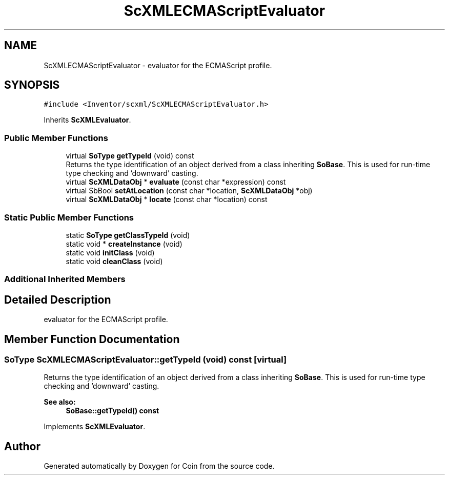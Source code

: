 .TH "ScXMLECMAScriptEvaluator" 3 "Sun May 28 2017" "Version 4.0.0a" "Coin" \" -*- nroff -*-
.ad l
.nh
.SH NAME
ScXMLECMAScriptEvaluator \- evaluator for the ECMAScript profile\&.  

.SH SYNOPSIS
.br
.PP
.PP
\fC#include <Inventor/scxml/ScXMLECMAScriptEvaluator\&.h>\fP
.PP
Inherits \fBScXMLEvaluator\fP\&.
.SS "Public Member Functions"

.in +1c
.ti -1c
.RI "virtual \fBSoType\fP \fBgetTypeId\fP (void) const"
.br
.RI "Returns the type identification of an object derived from a class inheriting \fBSoBase\fP\&. This is used for run-time type checking and 'downward' casting\&. "
.ti -1c
.RI "virtual \fBScXMLDataObj\fP * \fBevaluate\fP (const char *expression) const"
.br
.ti -1c
.RI "virtual SbBool \fBsetAtLocation\fP (const char *location, \fBScXMLDataObj\fP *obj)"
.br
.ti -1c
.RI "virtual \fBScXMLDataObj\fP * \fBlocate\fP (const char *location) const"
.br
.in -1c
.SS "Static Public Member Functions"

.in +1c
.ti -1c
.RI "static \fBSoType\fP \fBgetClassTypeId\fP (void)"
.br
.ti -1c
.RI "static void * \fBcreateInstance\fP (void)"
.br
.ti -1c
.RI "static void \fBinitClass\fP (void)"
.br
.ti -1c
.RI "static void \fBcleanClass\fP (void)"
.br
.in -1c
.SS "Additional Inherited Members"
.SH "Detailed Description"
.PP 
evaluator for the ECMAScript profile\&. 
.SH "Member Function Documentation"
.PP 
.SS "\fBSoType\fP ScXMLECMAScriptEvaluator::getTypeId (void) const\fC [virtual]\fP"

.PP
Returns the type identification of an object derived from a class inheriting \fBSoBase\fP\&. This is used for run-time type checking and 'downward' casting\&. 
.PP
\fBSee also:\fP
.RS 4
\fBSoBase::getTypeId() const\fP 
.RE
.PP

.PP
Implements \fBScXMLEvaluator\fP\&.

.SH "Author"
.PP 
Generated automatically by Doxygen for Coin from the source code\&.
